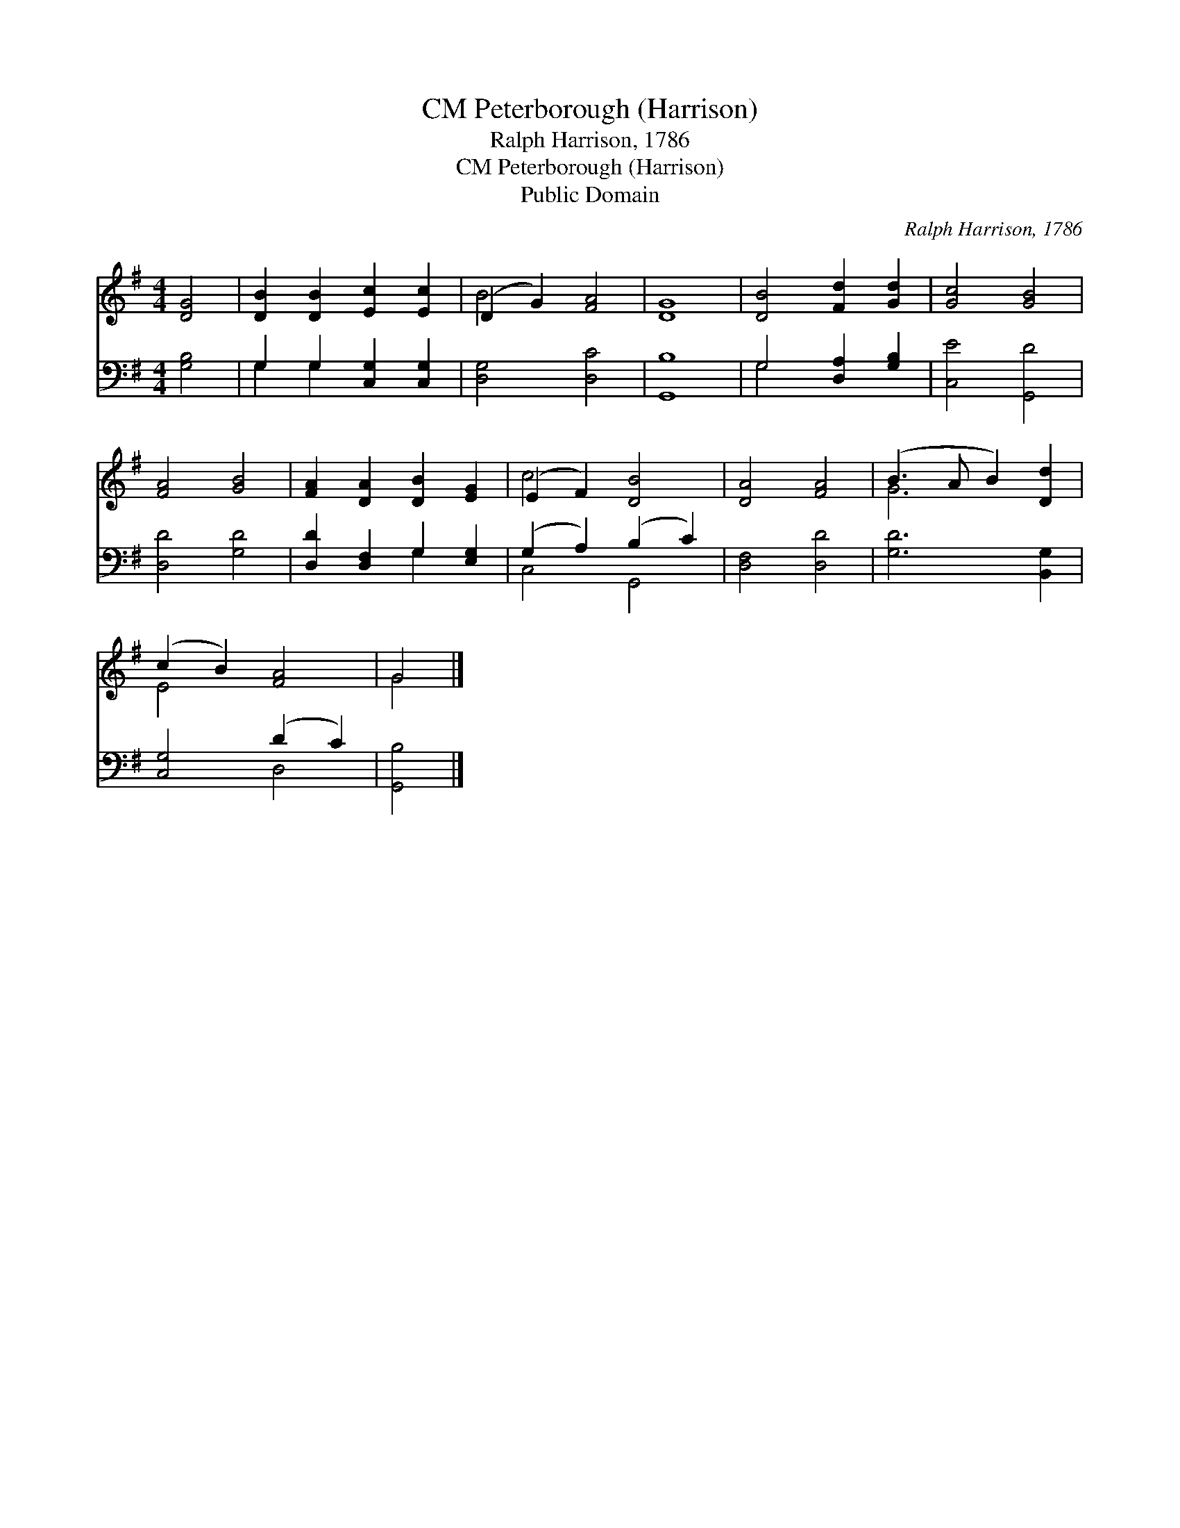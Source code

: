 X:1
T:Peterborough (Harrison), CM
T:Ralph Harrison, 1786
T:Peterborough (Harrison), CM
T:Public Domain
C:Ralph Harrison, 1786
Z:Public Domain
%%score ( 1 2 ) ( 3 4 )
L:1/8
M:4/4
K:G
V:1 treble 
V:2 treble 
V:3 bass 
V:4 bass 
V:1
 [DG]4 | [DB]2 [DB]2 [Ec]2 [Ec]2 | (D2 G2) [FA]4 | [DG]8 | [DB]4 [Fd]2 [Gd]2 | [Gc]4 [GB]4 | %6
 [FA]4 [GB]4 | [FA]2 [DA]2 [DB]2 [EG]2 | (E2 F2) [DB]4 | [DA]4 [FA]4 | (B3 A B2) [Dd]2 | %11
 (c2 B2) [FA]4 | G4 |] %13
V:2
 x4 | x8 | B4 x4 | x8 | x8 | x8 | x8 | x8 | c4 x4 | x8 | G6 x2 | E4 x4 | G4 |] %13
V:3
 [G,B,]4 | G,2 G,2 [C,G,]2 [C,G,]2 | [D,G,]4 [D,C]4 | [G,,B,]8 | G,4 [D,A,]2 [G,B,]2 | %5
 [C,E]4 [G,,D]4 | [D,D]4 [G,D]4 | [D,D]2 [D,F,]2 G,2 [E,G,]2 | (G,2 A,2) (B,2 C2) | %9
 [D,F,]4 [D,D]4 | [G,D]6 [B,,G,]2 | [C,G,]4 (D2 C2) | [G,,B,]4 |] %13
V:4
 x4 | G,2 G,2 x4 | x8 | x8 | G,4 x4 | x8 | x8 | x4 G,2 x2 | C,4 G,,4 | x8 | x8 | x4 D,4 | x4 |] %13

